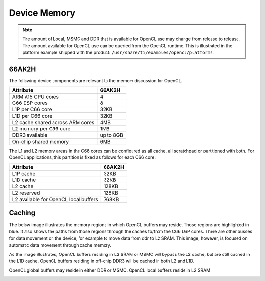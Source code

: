 ******************************************************
Device Memory 
******************************************************

.. Note::
    The amount of Local, MSMC and DDR that is available for OpenCL use
    may change from release to release.  The amount available for OpenCL use
    can be queried from the OpenCL runtime.  This is illustrated in the
    platform example shipped with the product:
    ``/usr/share/ti/examples/opencl/platforms``.

66AK2H
==================

The following device components are relevant to the memory discussion for
OpenCL.

================================= ===========
Attribute                         66AK2H
================================= ===========
ARM A15 CPU cores                 4
C66 DSP cores                     8
L1P per C66 core                  32KB
L1D per C66 core                  32KB
L2 cache shared across ARM cores  4MB
L2 memory per C66 core            1MB
DDR3 available                    up to 8GB
On-chip shared memory             6MB
================================= ===========

The L1 and L2 memory areas in the C66 cores can be configured as all cache, all
scratchpad or partitioned with both. For OpenCL applications, this partition is 
fixed as follows for each C66 core:

====================================== =======
Attribute                              66AK2H
====================================== =======
L1P cache                              32KB
L1D cache                              32KB
L2 cache                               128KB
L2 reserved                            128KB
L2 available for OpenCL local buffers  768KB
====================================== =======

.. only:: am57

    AM57
    ==================

    The following device components are relevant to the memory discussion for
    OpenCL.

    ================================= =======
    Attribute                         AM57 
    ================================= =======
    ARM A15 CPU cores                 2
    C66 DSP cores                     2
    L1P per C66 core                  32KB
    L1D per C66 core                  32KB
    L2 cache shared across ARM cores  2MB
    L2 memory per C66 core            288KB
    DDR3 available                    2GB
    On-chip shared memory             N/A
    ================================= =======

    The L1 and L2 memory areas in the C66 cores can be configured as all cache, all
    scratchpad or partitioned with both. For OpenCL applications, this partition is 
    fixed as follows for each C66 core:

    ====================================== ========
    Attribute                              AM57
    ====================================== ========
    L1P cache                              32KB
    L1D cache                              32KB
    L2 cache                               128KB
    L2 reserved                            32KB
    L2 available for OpenCL local buffers  128KB
    ====================================== ========


Caching
==============================================================================

The below image illustrates the memory regions in which OpenCL buffers may
reside.  Those regions are highlighted in blue.  It also shows the paths from
those regions through the caches to/from the C66 DSP cores.  There are other busses for
data movement on the device, for example to move data from ddr to L2 SRAM.
This image, however, is focused on automatic data movement through cache memory.

As the image illustrates, OpenCL buffers residing in L2 SRAM or MSMC will
bypass the L2 cache, but are still cached in the L1D cache.  OpenCL buffers
residing in off-chip DDR3 will be cached in both L2 and L1D.

OpenCL global buffers may reside in either DDR or MSMC. OpenCL local buffers reside in L2 SRAM

.. Image:: ../images/opencl_memory_cache.png


